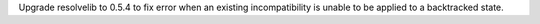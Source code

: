 Upgrade resolvelib to 0.5.4 to fix error when an existing incompatibility is
unable to be applied to a backtracked state.
